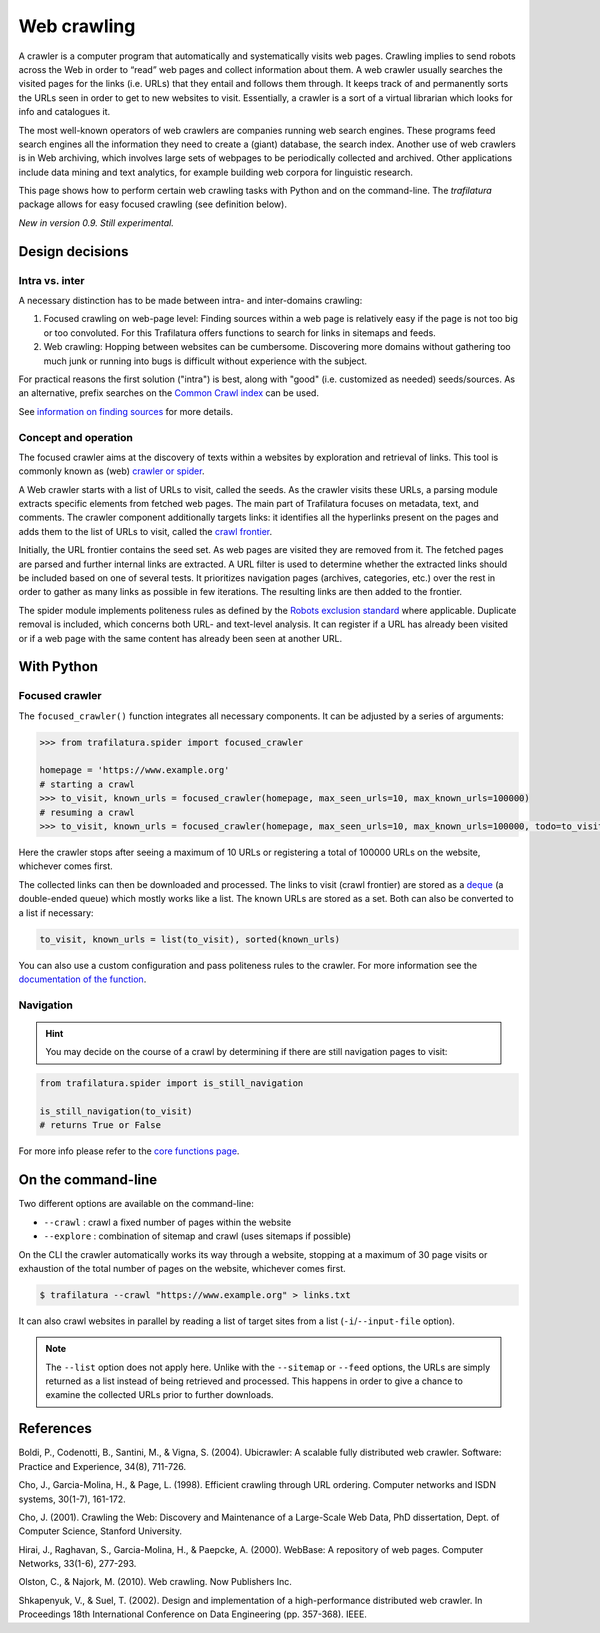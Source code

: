 Web crawling
============

.. meta::
    :description lang=en:
        This tutorial shows how to perform web crawling tasks with Python and on the command-line.
        The Trafilatura package allows for easy focused crawling.



A crawler is a computer program that automatically and systematically visits web pages. Crawling implies to send robots across the Web in order to “read” web pages and collect information about them. A web crawler usually searches the visited pages for the links (i.e. URLs) that they entail and follows them through. It keeps track of and permanently sorts the URLs seen in order to get to new websites to visit. Essentially, a crawler is a sort of a virtual librarian which looks for info and catalogues it.

The most well-known operators of web crawlers are companies running web search engines. These programs feed search engines all the information they need to create a (giant) database, the search index.
Another use of web crawlers is in Web archiving, which involves large sets of webpages to be periodically collected and archived.
Other applications include data mining and text analytics, for example building web corpora for linguistic research.


This page shows how to perform certain web crawling tasks with Python and on the command-line. The `trafilatura` package allows for easy focused crawling (see definition below).

..
    Web crawlers require resources to run, so companies want to make sure they are using their resources as efficiently as possible, so they must be selective.


*New in version 0.9. Still experimental.*


Design decisions
----------------

Intra vs. inter
~~~~~~~~~~~~~~~

A necessary distinction has to be made between intra- and inter-domains crawling:

1. Focused crawling on web-page level: Finding sources within a web page is relatively easy if the page is not too big or too convoluted. For this Trafilatura offers functions to search for links in sitemaps and feeds.
2. Web crawling: Hopping between websites can be cumbersome. Discovering more domains without gathering too much junk or running into bugs is difficult without experience with the subject.

For practical reasons the first solution ("intra") is best, along with "good" (i.e. customized as needed) seeds/sources. As an alternative, prefix searches on the `Common Crawl index <https://index.commoncrawl.org/>`_ can be used.

See `information on finding sources <sources.html>`_ for more details. 


Concept and operation
~~~~~~~~~~~~~~~~~~~~~

The focused crawler aims at the discovery of texts within a websites by exploration and retrieval of links. This tool is commonly known as (web) `crawler or spider <https://en.wikipedia.org/wiki/Web_crawler>`_.

A Web crawler starts with a list of URLs to visit, called the seeds. As the crawler visits these URLs, a parsing module extracts specific elements from fetched web pages. The main part of Trafilatura focuses on metadata, text, and comments. The crawler component additionally targets links: it identifies all the hyperlinks present on the pages and adds them to the list of URLs to visit, called the `crawl frontier <https://en.wikipedia.org/wiki/Crawl_frontier>`_.

Initially, the URL frontier contains the seed set. As web pages are visited they are removed from it. The fetched pages are parsed and further internal links are extracted. A URL filter is used to determine whether the extracted links should be included based on one of several tests. It prioritizes navigation pages (archives, categories, etc.) over the rest in order to gather as many links as possible in few iterations. The resulting links are then added to the frontier.

The spider module implements politeness rules as defined by the `Robots exclusion standard <https://en.wikipedia.org/wiki/Robots_exclusion_standard>`_ where applicable.
Duplicate removal is included, which concerns both URL- and text-level analysis. It can register if a URL has already been visited or if a web page with the same content has already been seen at another URL.



With Python
-----------

Focused crawler
~~~~~~~~~~~~~~~

The ``focused_crawler()`` function integrates all necessary components. It can be adjusted by a series of arguments:

.. code-block:: python

    >>> from trafilatura.spider import focused_crawler

    homepage = 'https://www.example.org'
    # starting a crawl
    >>> to_visit, known_urls = focused_crawler(homepage, max_seen_urls=10, max_known_urls=100000)
    # resuming a crawl
    >>> to_visit, known_urls = focused_crawler(homepage, max_seen_urls=10, max_known_urls=100000, todo=to_visit, known_links=known_urls)

Here the crawler stops after seeing a maximum of 10 URLs or registering a total of 100000 URLs on the website, whichever comes first.

The collected links can then be downloaded and processed. The links to visit (crawl frontier) are stored as a `deque <https://docs.python.org/3/library/collections.html#collections.deque>`_ (a double-ended queue) which mostly works like a list. The known URLs are stored as a set. Both can also be converted to a list if necessary:

.. code-block:: python

    to_visit, known_urls = list(to_visit), sorted(known_urls)


You can also use a custom configuration and pass politeness rules to the crawler. For more information see the `documentation of the function <corefunctions.html#trafilatura.spider.focused_crawler>`_.


Navigation
~~~~~~~~~~

.. hint::
    You may decide on the course of a crawl by determining if there are still navigation pages to visit:

.. code-block:: python

    from trafilatura.spider import is_still_navigation

    is_still_navigation(to_visit)
    # returns True or False

For more info please refer to the `core functions page <corefunctions.html>`_.


On the command-line
-------------------

Two different options are available on the command-line:

* ``--crawl`` : crawl a fixed number of pages within the website
* ``--explore`` : combination of sitemap and crawl (uses sitemaps if possible)

On the CLI the crawler automatically works its way through a website, stopping at a maximum of 30 page visits or exhaustion of the total number of pages on the website, whichever comes first.

.. code-block:: bash

    $ trafilatura --crawl "https://www.example.org" > links.txt

It can also crawl websites in parallel by reading a list of target sites from a list (``-i``/``--input-file`` option).

.. note::
    The ``--list`` option does not apply here. Unlike with the ``--sitemap`` or ``--feed`` options, the URLs are simply returned as a list instead of being retrieved and processed. This happens in order to give a chance to examine the collected URLs prior to further downloads.


References
----------

Boldi, P., Codenotti, B., Santini, M., & Vigna, S. (2004). Ubicrawler: A scalable fully distributed web crawler. Software: Practice and Experience, 34(8), 711-726.

Cho, J., Garcia-Molina, H., & Page, L. (1998). Efficient crawling through URL ordering. Computer networks and ISDN systems, 30(1-7), 161-172.

Cho, J. (2001). Crawling the Web: Discovery and Maintenance of a Large-Scale Web Data, PhD dissertation, Dept. of Computer Science, Stanford University.

Hirai, J., Raghavan, S., Garcia-Molina, H., & Paepcke, A. (2000). WebBase: A repository of web pages. Computer Networks, 33(1-6), 277-293.

Olston, C., & Najork, M. (2010). Web crawling. Now Publishers Inc.

Shkapenyuk, V., & Suel, T. (2002). Design and implementation of a high-performance distributed web crawler. In Proceedings 18th International Conference on Data Engineering (pp. 357-368). IEEE.

..
    <https://onlinelibrary.wiley.com/doi/pdf/10.1002/spe.587>`_
    <http://citeseerx.ist.psu.edu/viewdoc/download?doi=10.1.1.33.1540&rep=rep1&type=pdf>`_
    <https://citeseerx.ist.psu.edu/viewdoc/download?doi=10.1.1.101.5295&rep=rep1&type=pdf>`_
    <https://citeseerx.ist.psu.edu/viewdoc/download?doi=10.1.1.29.3140&rep=rep1&type=pdf>`_
    <https://dl.acm.org/doi/abs/10.1561/1500000017>`_
    <https://citeseerx.ist.psu.edu/viewdoc/download?doi=10.1.1.13.4762&rep=rep1&type=pdf>`_
